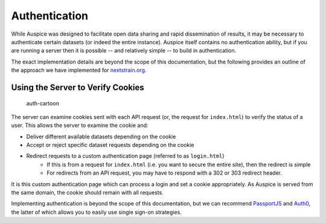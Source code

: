 Authentication
==============

While Auspice was designed to facilitate open data sharing and rapid dissemination of results, it may be necessary to authenticate certain datasets (or indeed the entire instance). Auspice itself contains no authentication ability, but if you are running a server then it is possible -- and relatively simple -- to build in authentication.

The exact implementation details are beyond the scope of this documentation, but the following provides an outline of the approach we have implemented for `nextstrain.org <https://nextstrain.org>`__.

Using the Server to Verify Cookies
----------------------------------

.. figure:: ../assets/authentication.svg
   :alt: auth-cartoon

   auth-cartoon

The server can examine cookies sent with each API request (or, the request for ``index.html``) to verify the status of a user. This allows the server to examine the cookie and:

* Deliver different available datasets depending on the cookie
* Accept or reject specific dataset requests depending on the cookie
* Redirect requests to a custom authentication page (referred to as ``login.html``)
   * If this is from a request for ``index.html`` (i.e. you want to secure the entire site), then the redirect is simple
   * For redirects from an API request, you may have to respond with a 302 or 303 redirect header.

It is this custom authentication page which can process a login and set a cookie appropriately. As Auspice is served from the same domain, the cookie should remain with all requests.

Implementing authentication is beyond the scope of this documentation, but we can recommend `PassportJS <http://www.passportjs.org>`__ and `Auth0 <https://auth0.com/>`__, the latter of which allows you to easily use single sign-on strategies.
